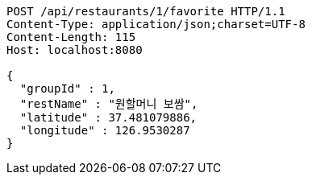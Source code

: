 [source,http,options="nowrap"]
----
POST /api/restaurants/1/favorite HTTP/1.1
Content-Type: application/json;charset=UTF-8
Content-Length: 115
Host: localhost:8080

{
  "groupId" : 1,
  "restName" : "원할머니 보쌈",
  "latitude" : 37.481079886,
  "longitude" : 126.9530287
}
----